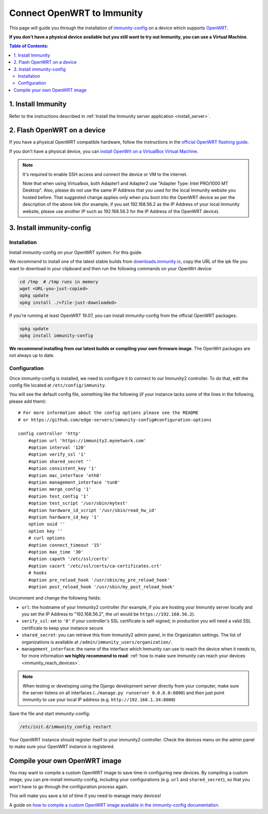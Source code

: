 Connect OpenWRT to Immunity
===========================

This page will guide you through the installation of
`immunity-config <https://github.com/edge-servers/immunity-config>`_ on a
device which supports `OpenWRT <https://openwrt.org/>`_.

**If you don't have a physical device available but you still want to try
out Immunity, you can use a Virtual Machine**.

.. contents:: **Table of Contents**:
   :backlinks: none
   :depth: 3

1. Install Immunity
-------------------

Refer to the instructions described in
:ref:`Install the Immunity server application <install_server>`.

2. Flash OpenWRT on a device
----------------------------

If you have a physical OpenWRT compatible hardware, follow the
instructions in the `official OpenWRT flashing guide
<https://openwrt.org/docs/guide-user/installation/generic.flashing>`_.

If you don't have a physical device, you can
`install OpenWrt on a VirtualBox Virtual Machine
<https://openwrt.org/docs/guide-user/virtualization/virtualbox-vm>`_.

.. note::

    It's required to enable SSH access and connect the device or
    VM to the internet.

    Note that when using Virtualbox, both Adapter1 and Adapter2 use
    "Adapter Type: Intel PRO/1000 MT Desktop". Also, please do
    not use the same IP Address that you used for the local Immunity
    website you hosted before. That suggested change applies only when
    you boot into the OpenWRT device as per the description of the
    above link (for example, if you set 192.168.56.2 as the IP Address
    of your local Immunity website, please use another IP such as
    192.168.56.3 for the IP Address of the OpenWRT device).

3. Install immunity-config
--------------------------

Installation
~~~~~~~~~~~~

Install immunity-config on your OpenWRT system.
For this guide.

We recommend to install one of the latest stable builds from
`downloads.immunity.io <http://downloads.immunity.io/?prefix=immunity-config/>`_,
copy the URL of the ipk file you want to download in your
clipboard and then run the following commands on your OpenWrt device:

.. code-block:: bash

    cd /tmp  # /tmp runs in memory
    wget <URL-you-just-copied>
    opkg update
    opkg install ./<file-just-downloaded>

If you're running at least OpenWRT 19.07, you can install immunity-config
from the official OpenWRT packages:

.. code-block:: bash

    opkg update
    opkg install immunity-config

**We recommend installing from our latest builds or compiling your own
firmware image**. The OpenWrt packages are not always up to date.

Configuration
~~~~~~~~~~~~~

Once immunity-config is installed, we need to configure
it to connect to our Immunity2
controller. To do that, edit the config file located at
``/etc/config/immunity``.

You will see the default config file, something like the following
(if your instance lacks some of the lines in the following,
please add them):

::

    # For more information about the config options please see the README
    # or https://github.com/edge-servers/immunity-config#configuration-options

    config controller 'http'
        #option url 'https://immunity2.mynetwork.com'
        #option interval '120'
        #option verify_ssl '1'
        #option shared_secret ''
        #option consistent_key '1'
        #option mac_interface 'eth0'
        #option management_interface 'tun0'
        #option merge_config '1'
        #option test_config '1'
        #option test_script '/usr/sbin/mytest'
        #option hardware_id_script '/usr/sbin/read_hw_id'
        #option hardware_id_key '1'
        option uuid ''
        option key ''
        # curl options
        #option connect_timeout '15'
        #option max_time '30'
        #option capath '/etc/ssl/certs'
        #option cacert '/etc/ssl/certs/ca-certificates.crt'
        # hooks
        #option pre_reload_hook '/usr/sbin/my_pre_reload_hook'
        #option post_reload_hook '/usr/sbin/my_post_reload_hook'

Uncomment and change the following fields:

- ``url``: the hostname of your Immunity2 controller (for example, if
  you are hosting your Immunity server locally and you set the IP Address
  to "192.168.56.2", the url would be ``https://192.168.56.2``).
- ``verify_ssl``: set to ``'0'`` if your controller's SSL certificate is
  self-signed; in production you will need a valid SSL certificate to
  keep your instance secure
- ``shared_secret``: you can retrieve this from Immunity2 admin panel, in
  the Organization settings. The list of organizations is available at
  ``/admin/immunity_users/organization/``.
- ``management_interface``: the name of the interface which Immunity
  can use to reach the device when it needs to,
  for more information **we highly recommend to read**:
  :ref:`how to make sure Immunity can reach your devices
  <immunity_reach_devices>`.

.. note::

    When testing or developing using the Django development server
    directly from your computer, make sure the server listens on all
    interfaces (``./manage.py runserver 0.0.0.0:8000``) and then just
    point immunity to use your local IP address
    (e.g. ``http://192.168.1.34:8000``)

Save the file and start immunity-config:

.. code-block:: bash

    /etc/init.d/immunity_config restart

Your OpenWRT instance should register itself to your immunity2 controller.
Check the devices menu on the admin panel to make sure your OpenWRT
instance is registered.

Compile your own OpenWRT image
------------------------------

You may want to compile a custom OpenWRT image to save time in configuring
new devices. By compiling a custom image, you can pre-install
immunity-config, including your configurations (e.g. ``url`` and
``shared_secret``), so that you won't have to go through the configuration
process again.

This will make you save a lot of time if you need to manage many devices!

A guide on `how to compile a custom OpenWRT image available in the
immunity-config documentation
<https://github.com/edge-servers/immunity-config#compiling-a-custom-openwrt-image>`_.
